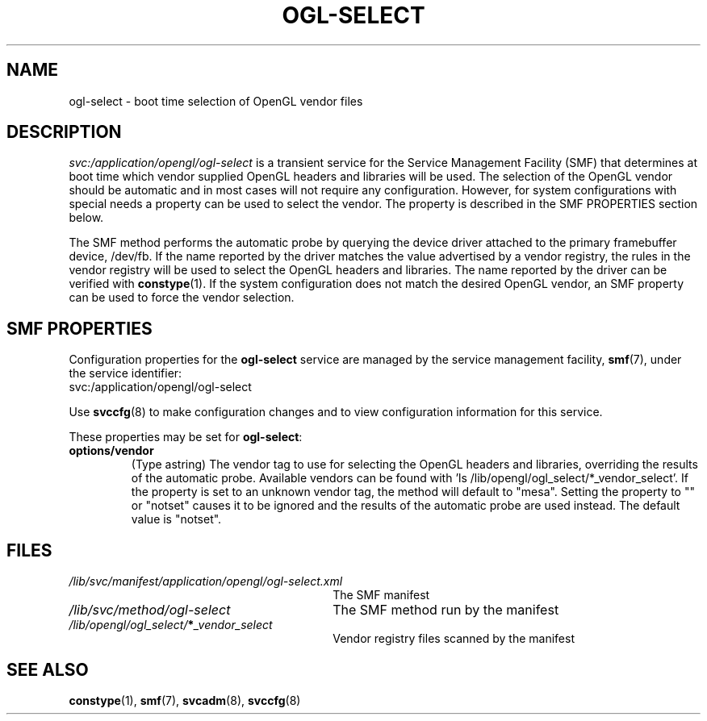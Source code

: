 .\" Copyright (c) 2006, 2018, Oracle and/or its affiliates. All rights reserved.
.\"
.\" Permission is hereby granted, free of charge, to any person obtaining a
.\" copy of this software and associated documentation files (the "Software"),
.\" to deal in the Software without restriction, including without limitation
.\" the rights to use, copy, modify, merge, publish, distribute, sublicense,
.\" and/or sell copies of the Software, and to permit persons to whom the
.\" Software is furnished to do so, subject to the following conditions:
.\"
.\" The above copyright notice and this permission notice (including the next
.\" paragraph) shall be included in all copies or substantial portions of the
.\" Software.
.\"
.\" THE SOFTWARE IS PROVIDED "AS IS", WITHOUT WARRANTY OF ANY KIND, EXPRESS OR
.\" IMPLIED, INCLUDING BUT NOT LIMITED TO THE WARRANTIES OF MERCHANTABILITY,
.\" FITNESS FOR A PARTICULAR PURPOSE AND NONINFRINGEMENT.  IN NO EVENT SHALL
.\" THE AUTHORS OR COPYRIGHT HOLDERS BE LIABLE FOR ANY CLAIM, DAMAGES OR OTHER
.\" LIABILITY, WHETHER IN AN ACTION OF CONTRACT, TORT OR OTHERWISE, ARISING
.\" FROM, OUT OF OR IN CONNECTION WITH THE SOFTWARE OR THE USE OR OTHER
.\" DEALINGS IN THE SOFTWARE.
.\"
.ds q \N'34'
.TH OGL-SELECT 1 "December 17, 2018"
.SH NAME
ogl-select \- boot time selection of OpenGL vendor files
.SH DESCRIPTION
.I svc:/application/opengl/ogl-select
is a transient service for the Service Management Facility (SMF)
that determines at boot time which vendor supplied OpenGL headers
and libraries will be used.  The selection of the OpenGL vendor
should be automatic and in most cases will not require any
configuration.  However, for system configurations with special
needs a property can be used to select the vendor.  The property
is described in the SMF PROPERTIES section below.
.PP
The SMF method performs the automatic probe by querying the
device driver attached to the primary framebuffer device, /dev/fb.
If the name reported by the driver matches the value advertised
by a vendor registry, the rules in the vendor registry will be
used to select the OpenGL headers and libraries.  The name reported
by the driver can be verified with \fBconstype\fR(1).  If the system
configuration does not match the desired OpenGL vendor, an SMF
property can be used to force the vendor selection.
.SH SMF PROPERTIES
Configuration properties for the \fBogl-select\fP service are
managed by the service management facility, \fBsmf\fR(7), under the service
identifier:
.nf
svc:/application/opengl/ogl-select
.fi
.PP
Use \fBsvccfg\fR(8) to make configuration changes and to view configuration
information for this service.
.PP
These properties may be set for \fBogl-select\fP:
.TP
.B options/vendor
(Type astring) The vendor tag to use for selecting the OpenGL headers
and libraries, overriding the results of the automatic probe.  Available
vendors can be found with 'ls /lib/opengl/ogl_select/*_vendor_select'.
If the property is set to an unknown vendor tag, the method will default
to "mesa".  Setting the property to "" or "notset" causes it to be ignored
and the results of the automatic probe are used instead.  The default
value is "notset".
.SH FILES
.TP 30
.I /lib/svc/manifest/application/opengl/ogl-select.xml
The SMF manifest
.TP 30
.I /lib/svc/method/ogl-select
The SMF method run by the manifest
.TP 30
.I /lib/opengl/ogl_select/\fB*\fP_vendor_select
Vendor registry files scanned by the manifest
.SH SEE ALSO
.BR constype (1),
.BR smf (7),
.BR svcadm (8),
.BR svccfg (8)

